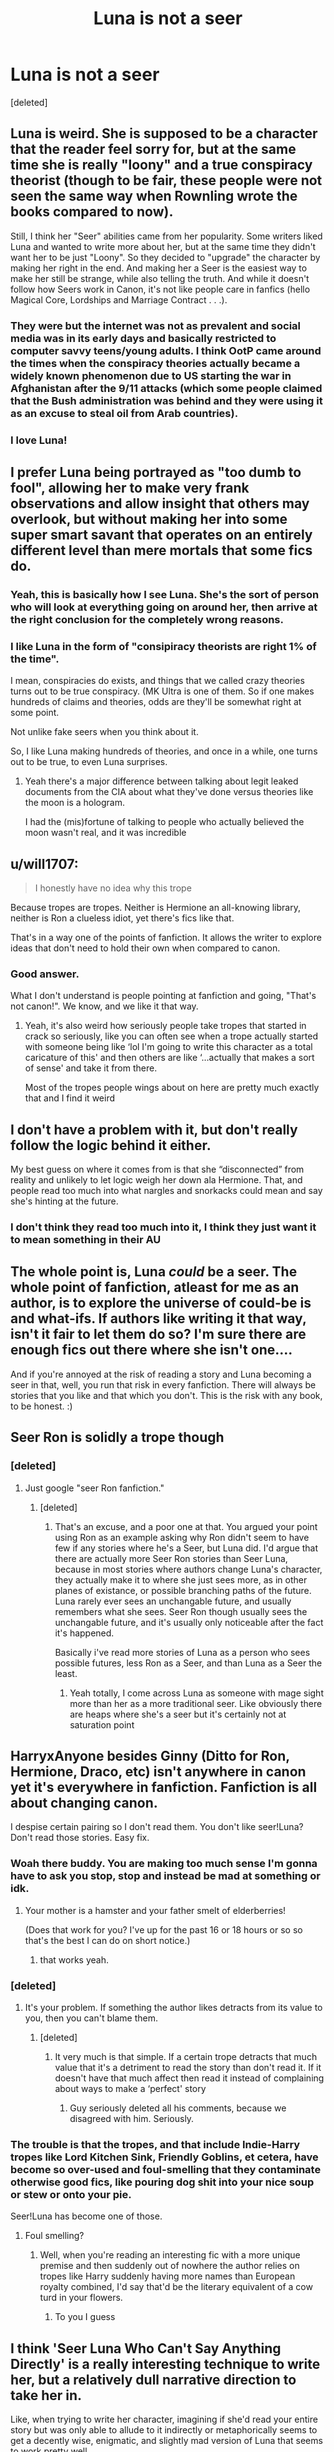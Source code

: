 #+TITLE: Luna is not a seer

* Luna is not a seer
:PROPERTIES:
:Score: 219
:DateUnix: 1621155450.0
:DateShort: 2021-May-16
:FlairText: Discussion
:END:
[deleted]


** Luna is weird. She is supposed to be a character that the reader feel sorry for, but at the same time she is really "loony" and a true conspiracy theorist (though to be fair, these people were not seen the same way when Rownling wrote the books compared to now).

Still, I think her "Seer" abilities came from her popularity. Some writers liked Luna and wanted to write more about her, but at the same time they didn't want her to be just "Loony". So they decided to "upgrade" the character by making her right in the end. And making her a Seer is the easiest way to make her still be strange, while also telling the truth. And while it doesn't follow how Seers work in Canon, it's not like people care in fanfics (hello Magical Core, Lordships and Marriage Contract . . .).
:PROPERTIES:
:Author: PlusMortgage
:Score: 173
:DateUnix: 1621161695.0
:DateShort: 2021-May-16
:END:

*** They were but the internet was not as prevalent and social media was in its early days and basically restricted to computer savvy teens/young adults. I think OotP came around the times when the conspiracy theories actually became a widely known phenomenon due to US starting the war in Afghanistan after the 9/11 attacks (which some people claimed that the Bush administration was behind and they were using it as an excuse to steal oil from Arab countries).
:PROPERTIES:
:Author: I_love_DPs
:Score: 5
:DateUnix: 1621186562.0
:DateShort: 2021-May-16
:END:


*** I love Luna!
:PROPERTIES:
:Author: sekai_mono
:Score: 11
:DateUnix: 1621171970.0
:DateShort: 2021-May-16
:END:


** I prefer Luna being portrayed as "too dumb to fool", allowing her to make very frank observations and allow insight that others may overlook, but without making her into some super smart savant that operates on an entirely different level than mere mortals that some fics do.
:PROPERTIES:
:Author: Fredrik1994
:Score: 97
:DateUnix: 1621160649.0
:DateShort: 2021-May-16
:END:

*** Yeah, this is basically how I see Luna. She's the sort of person who will look at everything going on around her, then arrive at the right conclusion for the completely wrong reasons.
:PROPERTIES:
:Author: Tenebris-Umbra
:Score: 36
:DateUnix: 1621167475.0
:DateShort: 2021-May-16
:END:


*** I like Luna in the form of "consipiracy theorists are right 1% of the time".

I mean, conspiracies do exists, and things that we called crazy theories turns out to be true conspiracy. (MK Ultra is one of them. So if one makes hundreds of claims and theories, odds are they'll be somewhat right at some point.

Not unlike fake seers when you think about it.

So, I like Luna making hundreds of theories, and once in a while, one turns out to be true, to even Luna surprises.
:PROPERTIES:
:Author: Marawal
:Score: 44
:DateUnix: 1621165503.0
:DateShort: 2021-May-16
:END:

**** Yeah there's a major difference between talking about legit leaked documents from the CIA about what they've done versus theories like the moon is a hologram.

I had the (mis)fortune of talking to people who actually believed the moon wasn't real, and it was incredible
:PROPERTIES:
:Author: dantheman_00
:Score: 10
:DateUnix: 1621183386.0
:DateShort: 2021-May-16
:END:


** u/will1707:
#+begin_quote
  I honestly have no idea why this trope
#+end_quote

Because tropes are tropes. Neither is Hermione an all-knowing library, neither is Ron a clueless idiot, yet there's fics like that.

That's in a way one of the points of fanfiction. It allows the writer to explore ideas that don't need to hold their own when compared to canon.
:PROPERTIES:
:Author: will1707
:Score: 27
:DateUnix: 1621177490.0
:DateShort: 2021-May-16
:END:

*** Good answer.

What I don't understand is people pointing at fanfiction and going, "That's not canon!". We know, and we like it that way.
:PROPERTIES:
:Author: musingsofapathy
:Score: 5
:DateUnix: 1621192843.0
:DateShort: 2021-May-16
:END:

**** Yeah, it's also weird how seriously people take tropes that started in crack so seriously, like you can often see when a trope actually started with someone being like ‘lol I'm going to write this character as a total caricature of this' and then others are like ‘...actually that makes a sort of sense' and take it from there.

Most of the tropes people wings about on here are pretty much exactly that and I find it weird
:PROPERTIES:
:Author: karigan_g
:Score: 1
:DateUnix: 1621223212.0
:DateShort: 2021-May-17
:END:


** I don't have a problem with it, but don't really follow the logic behind it either.

My best guess on where it comes from is that she “disconnected” from reality and unlikely to let logic weigh her down ala Hermione. That, and people read too much into what nargles and snorkacks could mean and say she's hinting at the future.
:PROPERTIES:
:Author: Nathen_Drake_392
:Score: 45
:DateUnix: 1621157597.0
:DateShort: 2021-May-16
:END:

*** I don't think they read too much into it, I think they just want it to mean something in their AU
:PROPERTIES:
:Author: karigan_g
:Score: 19
:DateUnix: 1621158008.0
:DateShort: 2021-May-16
:END:


** The whole point is, Luna /could/ be a seer. The whole point of fanfiction, atleast for me as an author, is to explore the universe of could-be is and what-ifs. If authors like writing it that way, isn't it fair to let them do so? I'm sure there are enough fics out there where she isn't one....

And if you're annoyed at the risk of reading a story and Luna becoming a seer in that, well, you run that risk in every fanfiction. There will always be stories that you like and that which you don't. This is the risk with any book, to be honest. :)
:PROPERTIES:
:Author: analon921
:Score: 37
:DateUnix: 1621166470.0
:DateShort: 2021-May-16
:END:


** Seer Ron is solidly a trope though
:PROPERTIES:
:Author: karigan_g
:Score: 23
:DateUnix: 1621157978.0
:DateShort: 2021-May-16
:END:

*** [deleted]
:PROPERTIES:
:Score: 13
:DateUnix: 1621158039.0
:DateShort: 2021-May-16
:END:

**** Just google "seer Ron fanfiction."
:PROPERTIES:
:Author: Wassa110
:Score: 8
:DateUnix: 1621169036.0
:DateShort: 2021-May-16
:END:

***** [deleted]
:PROPERTIES:
:Score: 1
:DateUnix: 1621186001.0
:DateShort: 2021-May-16
:END:

****** That's an excuse, and a poor one at that. You argued your point using Ron as an example asking why Ron didn't seem to have few if any stories where he's a Seer, but Luna did. I'd argue that there are actually more Seer Ron stories than Seer Luna, because in most stories where authors change Luna's character, they actually make it to where she just sees more, as in other planes of existance, or possible branching paths of the future. Luna rarely ever sees an unchangable future, and usually remembers what she sees. Seer Ron though usually sees the unchangable future, and it's usually only noticeable after the fact it's happened.

Basically i've read more stories of Luna as a person who sees possible futures, less Ron as a Seer, and than Luna as a Seer the least.
:PROPERTIES:
:Author: Wassa110
:Score: 2
:DateUnix: 1621199009.0
:DateShort: 2021-May-17
:END:

******* Yeah totally, I come across Luna as someone with mage sight more than her as a more traditional seer. Like obviously there are heaps where she's a seer but it's certainly not at saturation point
:PROPERTIES:
:Author: karigan_g
:Score: 1
:DateUnix: 1621222969.0
:DateShort: 2021-May-17
:END:


** HarryxAnyone besides Ginny (Ditto for Ron, Hermione, Draco, etc) isn't anywhere in canon yet it's everywhere in fanfiction. Fanfiction is all about changing canon.

I despise certain pairing so I don't read them. You don't like seer!Luna? Don't read those stories. Easy fix.
:PROPERTIES:
:Author: Freshenstein
:Score: 49
:DateUnix: 1621167602.0
:DateShort: 2021-May-16
:END:

*** Woah there buddy. You are making too much sense I'm gonna have to ask you stop, stop and instead be mad at something or idk.
:PROPERTIES:
:Author: mexicansuicideandy
:Score: 38
:DateUnix: 1621168410.0
:DateShort: 2021-May-16
:END:

**** Your mother is a hamster and your father smelt of elderberries!

(Does that work for you? I've up for the past 16 or 18 hours or so so that's the best I can do on short notice.)
:PROPERTIES:
:Author: Freshenstein
:Score: 22
:DateUnix: 1621169825.0
:DateShort: 2021-May-16
:END:

***** that works yeah.
:PROPERTIES:
:Author: mexicansuicideandy
:Score: 8
:DateUnix: 1621172271.0
:DateShort: 2021-May-16
:END:


*** [deleted]
:PROPERTIES:
:Score: 2
:DateUnix: 1621185930.0
:DateShort: 2021-May-16
:END:

**** It's your problem. If something the author likes detracts from its value to you, then you can't blame them.
:PROPERTIES:
:Author: PathOnFortniteMobile
:Score: 3
:DateUnix: 1621186629.0
:DateShort: 2021-May-16
:END:

***** [deleted]
:PROPERTIES:
:Score: 0
:DateUnix: 1621186683.0
:DateShort: 2021-May-16
:END:

****** It very much is that simple. If a certain trope detracts that much value that it's a detriment to read the story than don't read it. If it doesn't have that much affect then read it instead of complaining about ways to make a ‘perfect' story
:PROPERTIES:
:Author: PathOnFortniteMobile
:Score: 4
:DateUnix: 1621186819.0
:DateShort: 2021-May-16
:END:

******* Guy seriously deleted all his comments, because we disagreed with him. Seriously.
:PROPERTIES:
:Author: Wassa110
:Score: 2
:DateUnix: 1621199764.0
:DateShort: 2021-May-17
:END:


*** The trouble is that the tropes, and that include Indie-Harry tropes like Lord Kitchen Sink, Friendly Goblins, et cetera, have become so over-used and foul-smelling that they contaminate otherwise good fics, like pouring dog shit into your nice soup or stew or onto your pie.

Seer!Luna has become one of those.
:PROPERTIES:
:Author: MidgardWyrm
:Score: 0
:DateUnix: 1621183046.0
:DateShort: 2021-May-16
:END:

**** Foul smelling?
:PROPERTIES:
:Author: PathOnFortniteMobile
:Score: 3
:DateUnix: 1621186580.0
:DateShort: 2021-May-16
:END:

***** Well, when you're reading an interesting fic with a more unique premise and then suddenly out of nowhere the author relies on tropes like Harry suddenly having more names than European royalty combined, I'd say that'd be the literary equivalent of a cow turd in your flowers.
:PROPERTIES:
:Author: MidgardWyrm
:Score: 0
:DateUnix: 1621186711.0
:DateShort: 2021-May-16
:END:

****** To you I guess
:PROPERTIES:
:Author: PathOnFortniteMobile
:Score: 3
:DateUnix: 1621186856.0
:DateShort: 2021-May-16
:END:


** I think 'Seer Luna Who Can't Say Anything Directly' is a really interesting technique to write her, but a relatively dull narrative direction to take her in.

Like, when trying to write her character, imagining if she'd read your entire story but was only able to allude to it indirectly or metaphorically seems to get a decently wise, enigmatic, and slightly mad version of Luna that seems to work pretty well.

But explaining her actions and insights watsonianally as her being a seer often doesn't turn out very interestingly. I think the best explanation for Luna is just the canon-esque "Oh, that's Luna. She's weird."
:PROPERTIES:
:Author: Avalon1632
:Score: 5
:DateUnix: 1621178613.0
:DateShort: 2021-May-16
:END:


** It's one of my least liked tropes. I just like it when Luna's portrayed as being weird, which is wonderful.
:PROPERTIES:
:Author: eirajenson
:Score: 5
:DateUnix: 1621181789.0
:DateShort: 2021-May-16
:END:

*** Yup, but most writers just equate weird/quirky = some magical ability /all the time/.

Some people can be just be weird in personality and /normal/... er, for magical people, I mean.
:PROPERTIES:
:Author: MidgardWyrm
:Score: 3
:DateUnix: 1621183191.0
:DateShort: 2021-May-16
:END:


** I would counter point your fact of seers not being aware during prophecies by the chair sitting scene. Trewaly says something along the lines of when x people sit the first to rise is the first to depart(I'm not speaking the words exactly) it is a prophecy as it comes true because outside of the characters we as readers known an extra person is sitting at the table in their animagus form.

We really do not have enough information to say what is and isnt seer-dom is my point a true prophecy may have the extra stipulations but we just do not know enough
:PROPERTIES:
:Author: Ulltima1001
:Score: 14
:DateUnix: 1621163008.0
:DateShort: 2021-May-16
:END:

*** Well is it a prophecy when someone says "April showers bring May flowers" and then it rains in April?

It's like how she "knows" that the grim means death it is just common wisdom for seers
:PROPERTIES:
:Author: SpaceCrabRave69
:Score: 10
:DateUnix: 1621165537.0
:DateShort: 2021-May-16
:END:

**** And have you ever heard a commonality of when so many people dine together the first to rise will die? We cant discount things just because they COULD be commonalities. We simply do not have enough information about this subject to make a call like that
:PROPERTIES:
:Author: Ulltima1001
:Score: 2
:DateUnix: 1621173303.0
:DateShort: 2021-May-16
:END:


*** u/therealemacity:
#+begin_quote
  I would counter point your fact of seers not being aware
#+end_quote

My thought was that her great great grandmother Cassandra was a celebrated Seer, so maybe SOME gifted Seers are aware of their prophecies/actually able to see things in tea leaves or crystal balls, but Sybill is probably not.
:PROPERTIES:
:Author: therealemacity
:Score: 9
:DateUnix: 1621168045.0
:DateShort: 2021-May-16
:END:

**** Well, this is where you will get into the nitty gritty yeah? What constitutes a true prophecy? What constitutes a prophecy at all? Several one of lines of hers that make no sense on the surface are true when looked at again with a critical or post view eye. Things we didnt know and things she could not have known became true. We know she gave AT MINIMUM on "true" prophecy with Harry vs Voldemort but to say she never gave anything else because it didn't have all of the extra effects I feel completely washed away a large part of her already limited character
:PROPERTIES:
:Author: Ulltima1001
:Score: 4
:DateUnix: 1621173211.0
:DateShort: 2021-May-16
:END:


** I actually haven't read any fics where Luna is a seer (lol), but its fanfiction after all.

I have read many fics were Luna is a /very/ perceptive person tho, and someone who knows how to read the others very well. Something like “She doesn't speak much but she observes”. In my fics I write Luna that way; she's no seer but she quickly figures people out, and is able to see the bigger picture.

IMO Luna is one of those people that see the details in things many people tend to oversee, so that's why it'd seem she's a “seer” I believe. She knows what will happen not because she sees the future, but the situation as a whole and is able to make a good prediction of an “obvious” outcome no one else has figured.
:PROPERTIES:
:Author: Mixilip
:Score: 8
:DateUnix: 1621172830.0
:DateShort: 2021-May-16
:END:


** As much as I like R' Blot as a writer, he unfortunately popularized the trope that there's something always /special/ about Luna, like her being a seer, to the point where it's all mostly just cringe-worthy now.

She's a semi-traumatized, lonely young girl. She has her quirks, but she's not a seer or anything as esoteric.

She's /just Luna/.

And every time I see a fic with her being overpowered like this in someway, I cringe and press the Almighty Red X now.
:PROPERTIES:
:Author: MidgardWyrm
:Score: 7
:DateUnix: 1621182932.0
:DateShort: 2021-May-16
:END:


** u/TheLetterJ0:
#+begin_quote
  Edit: and like,,, real Seers aren't even aware of their prophetic visions??? Fanon Luna doesn't even follow the rules of the universe for Seers that was laid out
#+end_quote

That's because you're misunderstanding divination. It's true that people don't remember prophecies that they give, but that is only one type of divination, and it's not the type that Luna normally uses in fanfics (at least not the ones I've seen). Tea leaves, crystal balls, tarot readings, and probably plenty of other methods I can't think of at the moment all let the user remember using them (though Luna doesn't usually use those either).

Luna's ability is usually to just generally know the future, which is still at least slightly supported in canon by Trelawney's predictions in her first lesson.
:PROPERTIES:
:Author: TheLetterJ0
:Score: 9
:DateUnix: 1621174297.0
:DateShort: 2021-May-16
:END:

*** [deleted]
:PROPERTIES:
:Score: -3
:DateUnix: 1621186095.0
:DateShort: 2021-May-16
:END:

**** No, the book says that Firenze thinks they are malarkey. And centaurs are shown to be very proud, so it is very in-character for them to disparage other forms of divination.

But the actual evidence shows that those methods of divination are legitimate, even if no one in the books, including Trelawney, is very good at them. Harry saw the grim in his tea leaves, which correctly predicted Sirius's appearance, even though Trelawney misinterpreted it. Trelawney used cards to accurately predict the Death Eater attack on Hogwarts, but didn't believe it.

But even if we choose to accept Firenze's claims, that still leaves us with the centaurs' astrology, which is also a form of divination that the user remembers.
:PROPERTIES:
:Author: TheLetterJ0
:Score: 7
:DateUnix: 1621187523.0
:DateShort: 2021-May-16
:END:


**** And this is fandom not canon lol. Do you really expect people to follow cannon to the T?
:PROPERTIES:
:Author: PathOnFortniteMobile
:Score: 4
:DateUnix: 1621186727.0
:DateShort: 2021-May-16
:END:

***** [deleted]
:PROPERTIES:
:Score: 1
:DateUnix: 1621186897.0
:DateShort: 2021-May-16
:END:

****** I think you're overestimating the abundance of Seer Luna fics.
:PROPERTIES:
:Author: PathOnFortniteMobile
:Score: 3
:DateUnix: 1621187031.0
:DateShort: 2021-May-16
:END:


** I kinda want to see Luna as a fiercely right-wing, or maybe more generally "libertarian" conspiracy nut, that sounds fun, maybe a bit depressing if done wrong, but hopefully fun
:PROPERTIES:
:Author: Double-Portion
:Score: 2
:DateUnix: 1621188727.0
:DateShort: 2021-May-16
:END:


** It's fanfiction. Luna is not s seer in canon. But people like thinking her as one so that's how they write her in AUs
:PROPERTIES:
:Author: VulpineKitsune
:Score: 2
:DateUnix: 1621192809.0
:DateShort: 2021-May-16
:END:


** I mean it's fanfic, they can make her a seer if they want to 🤷🏼‍♀️ and as far as seers being aware or not of their prophecies, I'm pretty sure that only applied to Trelawney. That's never been established as a universal rule, and it's regardless a pretty ease one to explain away or circumvent.
:PROPERTIES:
:Author: Chillephant
:Score: 2
:DateUnix: 1621194264.0
:DateShort: 2021-May-17
:END:


** Luna is whatever you want her to be. Can we stop with these prescriptive threads? Luna can be a seer, an idiot, a savant, a conspiracy theorist. Stop trying to tell people what to write.
:PROPERTIES:
:Author: Uncommonality
:Score: 2
:DateUnix: 1621213783.0
:DateShort: 2021-May-17
:END:


** So true at first I was like why but then I did read some (very few) good Seer Luna fics so I was like ok not bad but then I came across fics in which Seer Luna turns to Omniscient Luna who knows everything she knew what exactly happens in future the tiny little details too, she can see through glamours, she can see the past etc you name and she can do it and that became too much so now I have stopped reading fics like that even if they have sounded good. Luna just wasnt loony/loopy she was smart, a loyal friend and in a world filled with bigots she had refreshingly open mind who did not judge people, she was strong and didn't betray friends when things got rough so many things to focus then just on her being a little bit off.
:PROPERTIES:
:Author: crystaltae
:Score: 2
:DateUnix: 1621173139.0
:DateShort: 2021-May-16
:END:


** Luna is on the Harry Potter website, in another universe. She sees all the people's posts, and wants to find out what is real and what isn't.
:PROPERTIES:
:Author: Bugawd_McGrubber
:Score: 1
:DateUnix: 1621183070.0
:DateShort: 2021-May-16
:END:


** I mean, Trelawney is a real seer but it comes up as like... Spirits knocking her out and briefly using her like a sock puppet twice in twenty years to tell people stuff that's important to Harry. Like if you want to make Luna a canon-type seer that's totally wide open. It annoys me a little that how seering works in canon is explained pretty well but they keep having it work completely differently.
:PROPERTIES:
:Author: chlorinecrownt
:Score: 0
:DateUnix: 1621185975.0
:DateShort: 2021-May-16
:END:


** Because Ron is an annoying realistic teenager & people dont like to remember that
:PROPERTIES:
:Author: Eren-Yagami
:Score: 0
:DateUnix: 1621189046.0
:DateShort: 2021-May-16
:END:
